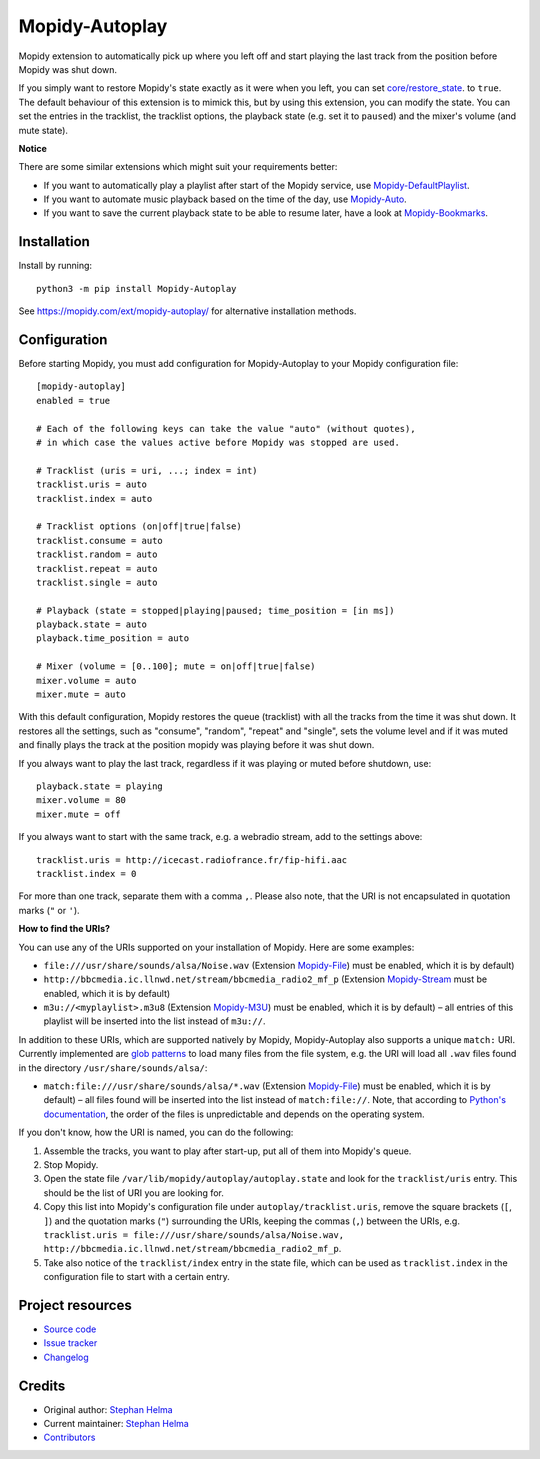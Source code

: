 ****************************
Mopidy-Autoplay
****************************

.. image:: https://img.shields.io/pypi/v/Mopidy-Autoplay
    :target: https://pypi.org/project/Mopidy-Autoplay/
    :alt: Latest PyPI version

.. image:: https://img.shields.io/circleci/build/gh/sphh/mopidy-autoplay
    :target: https://circleci.com/gh/sphh/mopidy-autoplay
    :alt: CircleCI build status

.. image:: https://img.shields.io/codecov/c/gh/sphh/mopidy-autoplay
    :target: https://codecov.io/gh/sphh/mopidy-autoplay
    :alt: Test coverage

Mopidy extension to automatically pick up where you left off and start playing
the last track from the position before Mopidy was shut down.

If you simply want to restore Mopidy's state exactly as it were when you left,
you can set
`core/restore_state <https://docs.mopidy.com/en/latest/config/#confval-core-restore_state>`_.
to ``true``. The default behaviour of this extension is to mimick this, but by
using this extension, you can modify the state. You can set the entries in the
tracklist, the tracklist options, the playback state (e.g. set it to
``paused``) and the mixer's volume (and mute state).

**Notice**

There are some similar extensions which might suit your requirements better:

- If you want to automatically play a playlist after start of the Mopidy
  service, use
  `Mopidy-DefaultPlaylist <https://pypi.org/project/Mopidy-DefaultPlaylist/>`_.
- If you want to automate music playback based on the time of the day, use
  `Mopidy-Auto <https://pypi.org/project/Mopidy-Auto/>`_.
- If you want to save the current playback state to be able to resume later,
  have a look at
  `Mopidy-Bookmarks <https://pypi.org/project/Mopidy-Bookmarks/>`_.


Installation
============

Install by running::

    python3 -m pip install Mopidy-Autoplay

See https://mopidy.com/ext/mopidy-autoplay/ for alternative installation methods.


Configuration
=============

Before starting Mopidy, you must add configuration for
Mopidy-Autoplay to your Mopidy configuration file::

    [mopidy-autoplay]
    enabled = true

    # Each of the following keys can take the value "auto" (without quotes),
    # in which case the values active before Mopidy was stopped are used.

    # Tracklist (uris = uri, ...; index = int)
    tracklist.uris = auto
    tracklist.index = auto

    # Tracklist options (on|off|true|false)
    tracklist.consume = auto
    tracklist.random = auto
    tracklist.repeat = auto
    tracklist.single = auto

    # Playback (state = stopped|playing|paused; time_position = [in ms])
    playback.state = auto
    playback.time_position = auto

    # Mixer (volume = [0..100]; mute = on|off|true|false)
    mixer.volume = auto
    mixer.mute = auto

With this default configuration, Mopidy restores the queue (tracklist) with
all the tracks from the time it was shut down. It restores all the settings,
such as "consume", "random", "repeat" and "single", sets the volume level and
if it was muted and finally plays the track at the position mopidy was playing
before it was shut down.

If you always want to play the last track, regardless if it was playing or
muted before shutdown, use::

    playback.state = playing
    mixer.volume = 80
    mixer.mute = off

If you always want to start with the same track, e.g. a webradio stream, add
to the settings above::

    tracklist.uris = http://icecast.radiofrance.fr/fip-hifi.aac
    tracklist.index = 0

For more than one track, separate them with a comma ``,``. Please also note,
that the URI is not encapsulated in quotation marks (``"`` or ``'``).

**How to find the URIs?**

You can use any of the URIs supported on your installation of Mopidy. Here are
some examples:

- ``file:///usr/share/sounds/alsa/Noise.wav`` (Extension
  `Mopidy-File <https://docs.mopidy.com/en/latest/ext/file/>`_) must be
  enabled, which it is by default)
- ``http://bbcmedia.ic.llnwd.net/stream/bbcmedia_radio2_mf_p`` (Extension
  `Mopidy-Stream <https://docs.mopidy.com/en/latest/ext/stream/>`_ must be
  enabled, which it is by default)
- ``m3u://<myplaylist>.m3u8`` (Extension
  `Mopidy-M3U <https://docs.mopidy.com/en/latest/ext/m3u/>`_) must be enabled,
  which it is by default) – all entries of this playlist will be inserted into
  the list instead of ``m3u://``.

In addition to these URIs, which are supported natively by Mopidy,
Mopidy-Autoplay also supports a unique ``match:`` URI. Currently implemented
are `glob patterns <https://en.wikipedia.org/wiki/Glob_(programming)>`_ to
load many files from the file system, e.g. the URI will load all ``.wav``
files found in the directory ``/usr/share/sounds/alsa/``:

- ``match:file:///usr/share/sounds/alsa/*.wav`` (Extension
  `Mopidy-File <https://docs.mopidy.com/en/latest/ext/file/>`_) must be
  enabled, which it is by default) – all files found will be inserted into the
  list instead of ``match:file://``. Note, that according to
  `Python's documentation <https://docs.python.org/3/library/glob.html#glob.glob>`_,
  the order of the files is unpredictable and depends on the operating system.

If you don't know, how the URI is named, you can do the following:

1. Assemble the tracks, you want to play after start-up, put all of them into
   Mopidy's queue.
2. Stop Mopidy.
3. Open the state file ``/var/lib/mopidy/autoplay/autoplay.state`` and look for
   the ``tracklist/uris`` entry. This should be the list of URI you are looking
   for.
4. Copy this list into Mopidy's configuration file under
   ``autoplay/tracklist.uris``, remove the square brackets (``[``, ``]``) and
   the quotation marks (``"``) surrounding the URIs, keeping the commas (``,``)
   between the URIs, e.g.
   ``tracklist.uris = file:///usr/share/sounds/alsa/Noise.wav, http://bbcmedia.ic.llnwd.net/stream/bbcmedia_radio2_mf_p``.
5. Take also notice of the ``tracklist/index`` entry in the state file, which
   can be used as ``tracklist.index`` in the configuration file to start with
   a certain entry.


Project resources
=================

- `Source code <https://github.com/sphh/mopidy-autoplay>`_
- `Issue tracker <https://github.com/sphh/mopidy-autoplay/issues>`_
- `Changelog <https://github.com/sphh/mopidy-autoplay/blob/master/CHANGELOG.rst>`_


Credits
=======

- Original author: `Stephan Helma <https://github.com/sphh>`_
- Current maintainer: `Stephan Helma <https://github.com/sphh>`_
- `Contributors <https://github.com/sphh/mopidy-autoplay/graphs/contributors>`_
